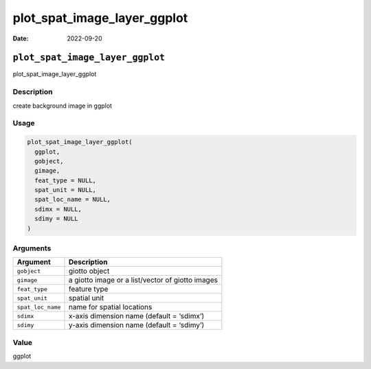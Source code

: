 ============================
plot_spat_image_layer_ggplot
============================

:Date: 2022-09-20

``plot_spat_image_layer_ggplot``
================================

plot_spat_image_layer_ggplot

Description
-----------

create background image in ggplot

Usage
-----

.. code:: r

   plot_spat_image_layer_ggplot(
     ggplot,
     gobject,
     gimage,
     feat_type = NULL,
     spat_unit = NULL,
     spat_loc_name = NULL,
     sdimx = NULL,
     sdimy = NULL
   )

Arguments
---------

================= ================================================
Argument          Description
================= ================================================
``gobject``       giotto object
``gimage``        a giotto image or a list/vector of giotto images
``feat_type``     feature type
``spat_unit``     spatial unit
``spat_loc_name`` name for spatial locations
``sdimx``         x-axis dimension name (default = ‘sdimx’)
``sdimy``         y-axis dimension name (default = ‘sdimy’)
================= ================================================

Value
-----

ggplot
